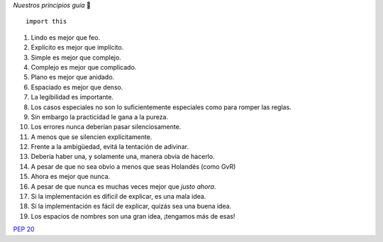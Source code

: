 .. title: El Zen de Python


*Nuestros principios guía* 🙂

::

    import this


1. Lindo es mejor que feo.

#. Explícito es mejor que implícito.

#. Simple es mejor que complejo.

#. Complejo es mejor que complicado.

#. Plano es mejor que anidado.

#. Espaciado es mejor que denso.

#. La legibilidad es importante.

#. Los casos especiales no son lo suficientemente especiales como para romper las reglas.

#. Sin embargo la practicidad le gana a la pureza.

#. Los errores nunca deberían pasar silenciosamente.

#. A menos que se silencien explícitamente.

#. Frente a la ambigüedad, evitá la tentación de adivinar.

#. Debería haber una, y solamente una, manera obvia de hacerlo.

#. A pesar de que no sea obvio a menos que seas Holandés (como GvR)

#. Ahora es mejor que nunca.

#. A pesar de que nunca es muchas veces mejor que *justo ahora*.

#. Si la implementación es dificil de explicar, es una mala idea.

#. Si la implementación es fácil de explicar, quizás sea una buena idea.

#. Los espacios de nombres son una gran idea, ¡tengamos más de esas!

`PEP 20`_

.. ############################################################################

.. _PEP 20: http://www.python.org/dev/peps/pep-0020/

